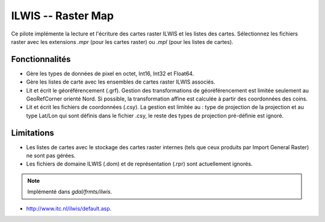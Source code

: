 .. _`gdal.gdal.formats.ilwis`:

=====================
ILWIS -- Raster Map
=====================

Ce pilote implémente la lecture et l'écriture des cartes raster ILWIS et les 
listes des cartes. Sélectionnez les fichiers raster avec les extensions *.mpr* 
(pour les cartes raster) ou *.mpl* (pour les listes de cartes).

Fonctionnalités
================
 
* Gère les types de données de pixel en octet, Int16, Int32 et Float64.
* Gère les listes de carte avec les ensembles de cartes raster ILWIS associés.
* Lit et écrit le géoréférencement (.grf). Gestion des transformations de 
  géoréférencement est limitée seulement au GeoRefCorner orienté Nord. Si 
  possible, la transformation affine est calculée à partir des coordonnées des 
  coins.
* Lit et écrit les fichiers de coordonnées (.csy). La gestion est limitée au : 
  type de projection de la projection et au type Lat/Lon qui sont définis dans 
  le fichier .csy, le reste des types de projection pré-définie est ignoré.

Limitations
=============
 
* Les listes de cartes avec le stockage des cartes raster internes (tels que 
  ceux produits par Import General Raster) ne sont pas gérées.
* Les fichiers de domaine ILWIS (.dom) et de représentation (.rpr) sont 
  actuellement ignorés.

.. note:: Implémenté dans *gdal/frmts/ilwis*.

.. seealso::

* `http://www.itc.nl/ilwis/default.asp <http://www.itc.nl/ilwis/default.asp>`_.

.. yjacolin at free.fr, Yves Jacolin - 2011/08/08 (trunk 13616)
